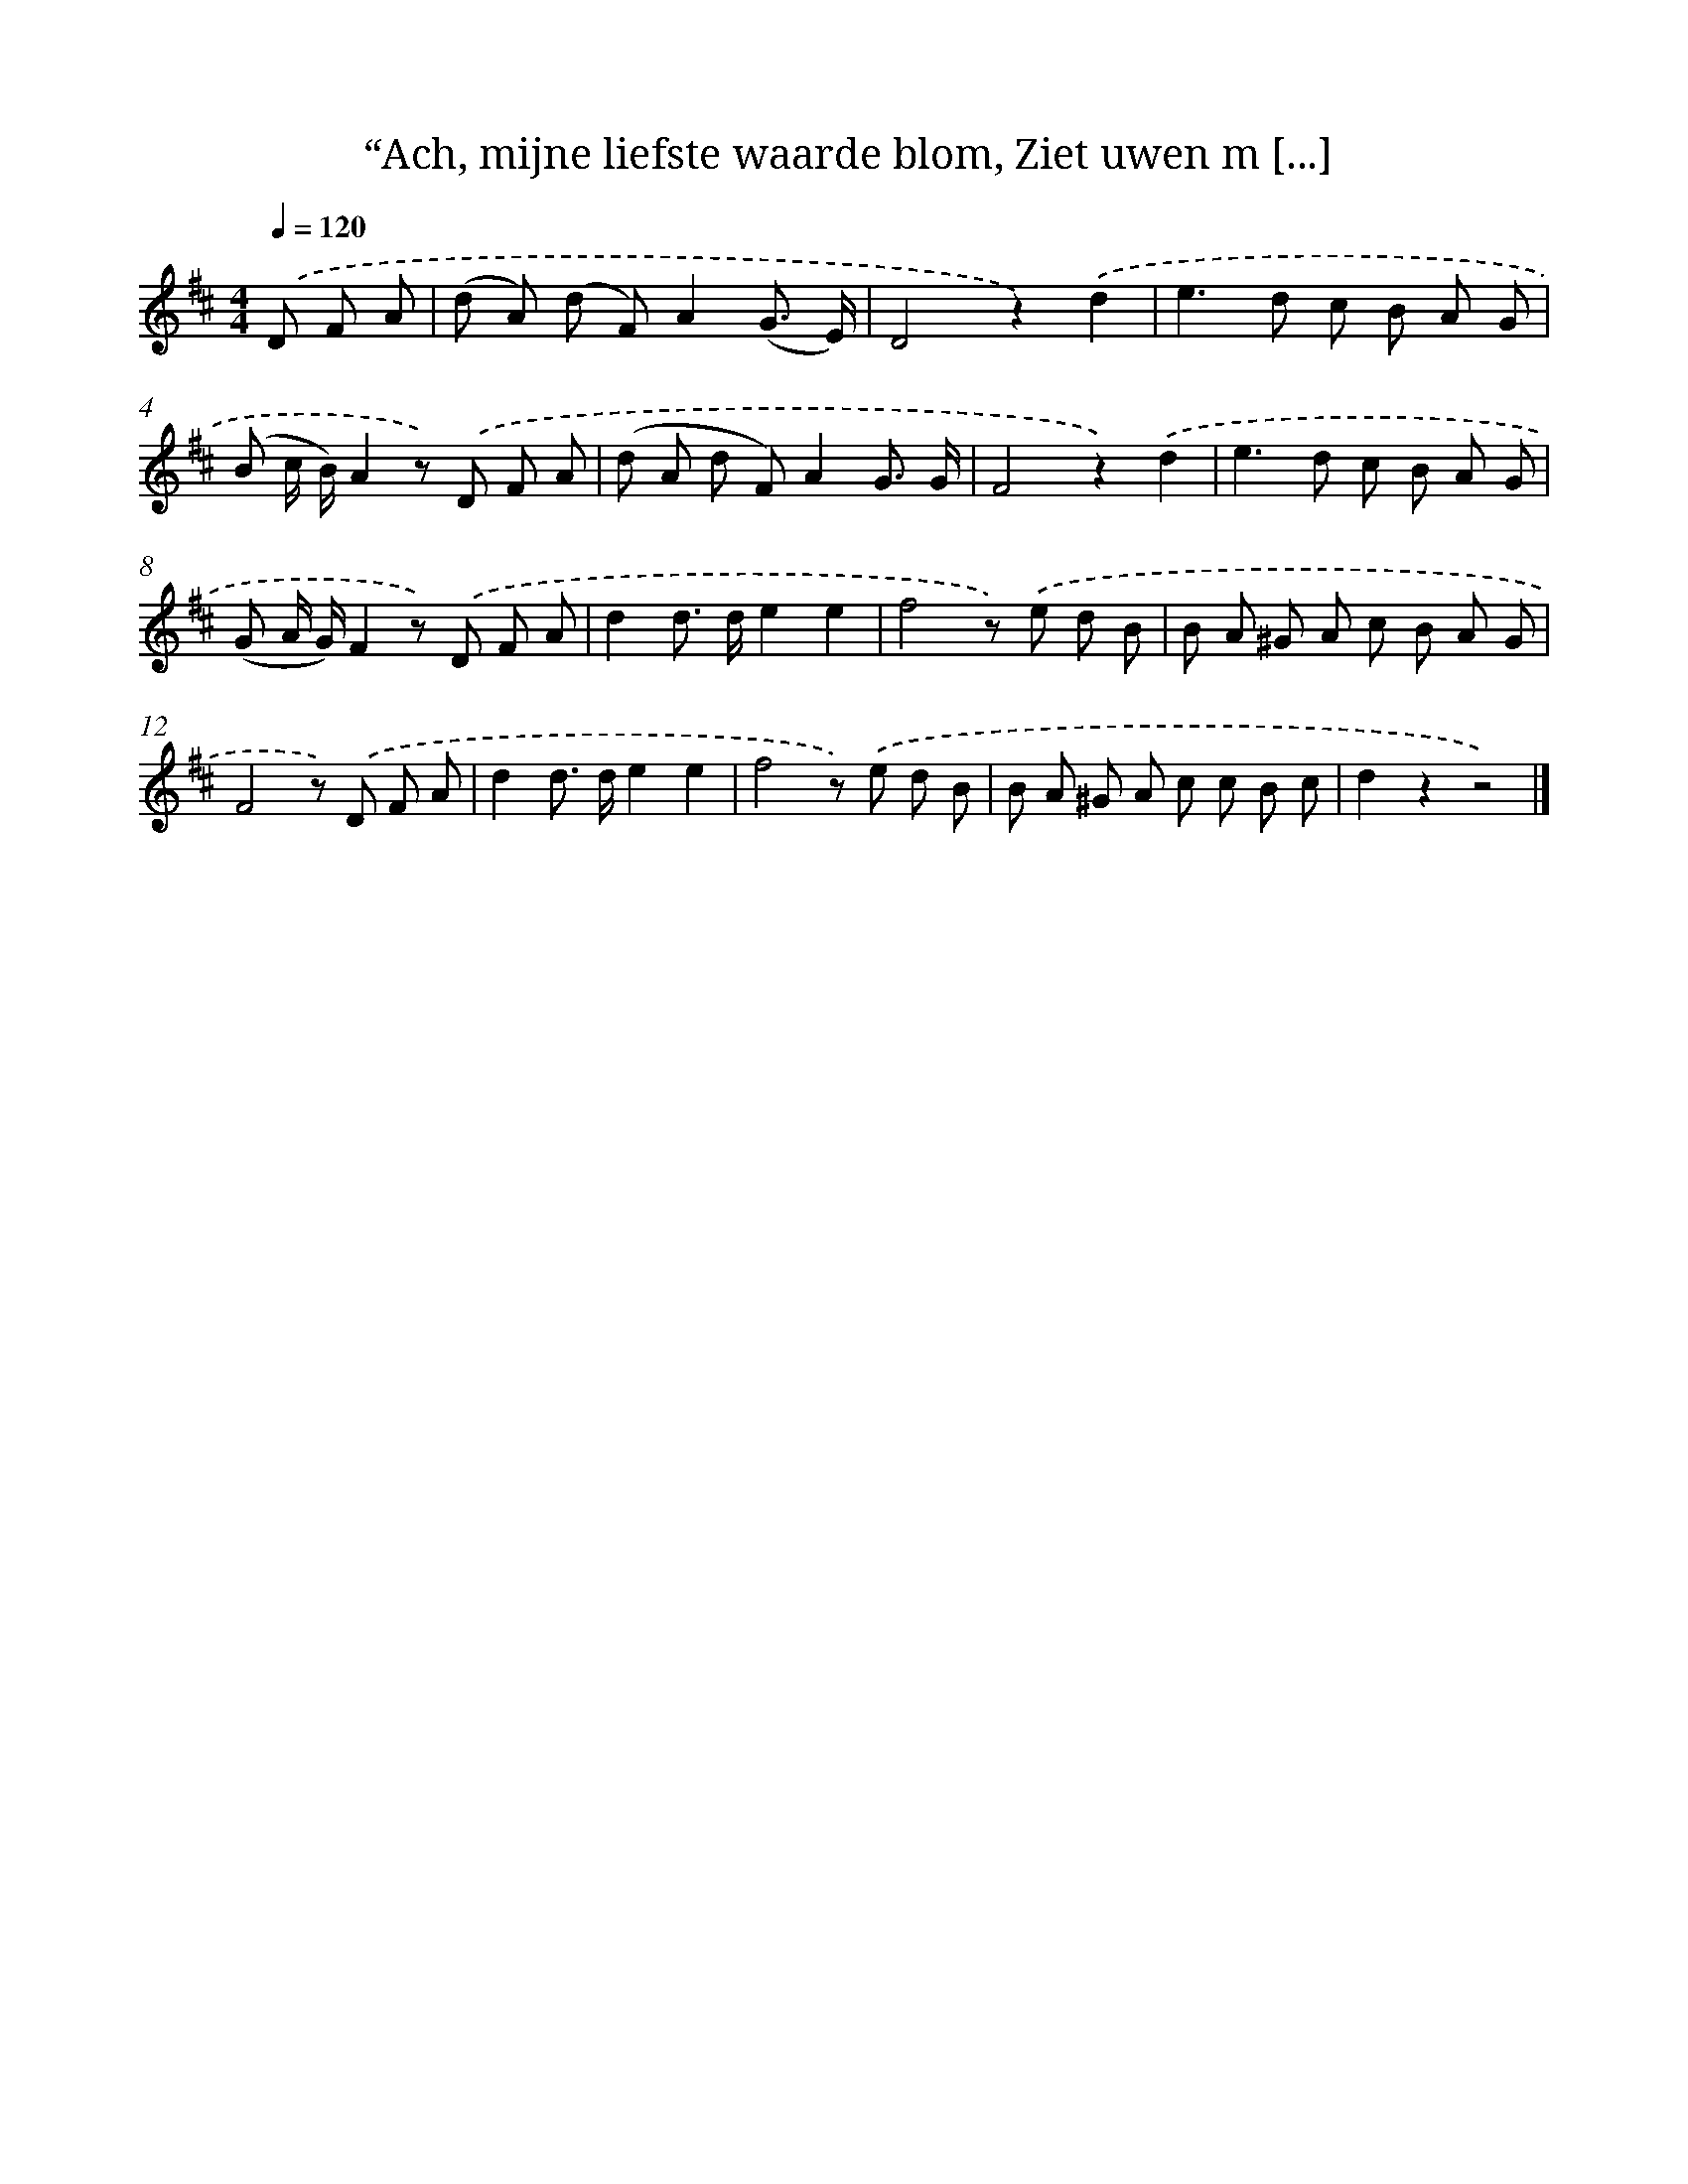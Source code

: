 X: 11003
T: “Ach, mijne liefste waarde blom, Ziet uwen m [...]
%%abc-version 2.0
%%abcx-abcm2ps-target-version 5.9.1 (29 Sep 2008)
%%abc-creator hum2abc beta
%%abcx-conversion-date 2018/11/01 14:37:11
%%humdrum-veritas 294750721
%%humdrum-veritas-data 298611243
%%continueall 1
%%barnumbers 0
L: 1/8
M: 4/4
Q: 1/4=120
K: D clef=treble
.('D F A [I:setbarnb 1]|
(d A) (d F)A2(G3/ E/) |
D4z2).('d2 |
e2>d2 c B A G |
(B c/ B/)A2z) .('D F A |
(d A d F)A2G3/ G/ |
F4z2).('d2 |
e2>d2 c B A G |
(G A/ G/)F2z) .('D F A |
d2d> de2e2 |
f4z) .('e d B |
B A ^G A c B A G |
F4z) .('D F A |
d2d> de2e2 |
f4z) .('e d B |
B A ^G A c c B c |
d2z2z4) |]
